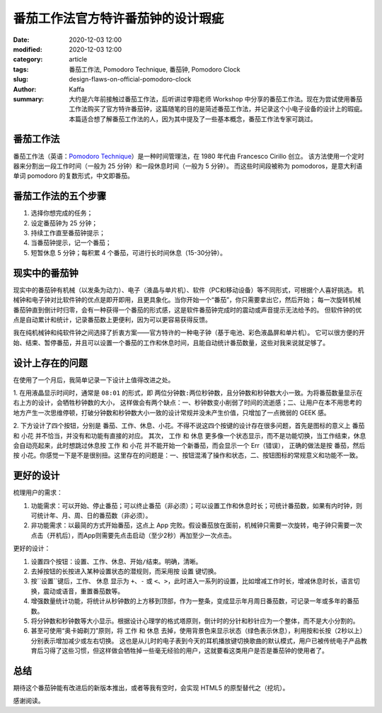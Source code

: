 ##################################################################
番茄工作法官方特许番茄钟的设计瑕疵
##################################################################

:date: 2020-12-03 12:00
:modified: 2020-12-03 12:00
:category: article
:tags: 番茄工作法, Pomodoro Technique, 番茄钟, Pomodoro Clock
:slug: design-flaws-on-official-pomodoro-clock
:author: Kaffa
:summary: 大约是六年前接触过番茄工作法，后听讲过李翔老师 Workshop 中分享的番茄工作法。现在为尝试使用番茄工作法购买了官方特许番茄钟，这篇随笔的目的是简述番茄工作法，并记录这个小电子设备的设计上的瑕疵。本篇适合想了解番茄工作法的人，因为其中提及了一些基本概念，番茄工作法专家可跳过。


番茄工作法
====================

.. image:: https://kaffa.im/img/2020/pomodoro-logo.png
    :alt: 普通番茄钟

番茄工作法（英语：`Pomodoro Technique`_）是一种时间管理法，在 1980 年代由 Francesco Cirillo 创立。
该方法使用一个定时器来分割出一段工作时间（一般为 25 分钟）和一段休息时间（一般为 5 分钟）。
而这些时间段被称为 pomodoros，是意大利语单词 pomodoro 的复数形式，中文即番茄。


番茄工作法的五个步骤
====================

.. image:: https://kaffa.im/img/2020/one-pomodoro-cycle.jpg
    :alt: 番茄钟周期

1. 选择你想完成的任务；
2. 设定番茄钟为 25 分钟；
3. 持续工作直至番茄钟提示；
4. 当番茄钟提示，记一个番茄；
5. 短暂休息 5 分钟；每积累 4 个番茄，可进行长时间休息（15-30分钟）。


现实中的番茄钟
====================

现实中的番茄钟有机械（以发条为动力）、电子（液晶与单片机）、软件（PC和移动设备）等不同形式，可根据个人喜好挑选。
机械钟和电子钟对比软件钟的优点是即开即用，且更具象化。当你开始一个“番茄”，你只需要拿出它，然后开始；
每一次旋转机械番茄钟直到倒计时归零，会有一种获得一个番茄的形式感，这是软件番茄钟完成时的震动或声音提示无法给予的。
但软件钟的优点是自动累计和统计，记录番茄数上更便利，因为可以更容易获得反馈。

我在纯机械钟和纯软件钟之间选择了折衷方案——官方特许的一种电子钟（基于电池、彩色液晶屏和单片机）。
它可以很方便的开始、结束、暂停番茄，并且可以设置一个番茄的工作和休息时间，且能自动统计番茄数量，这些对我来说就足够了。

.. image:: https://kaffa.im/img/2020/pomodoro-clock-2.png
    :alt: 官方特许番茄钟


设计上存在的问题
====================
在使用了一个月后，我简单记录一下设计上值得改进之处。

1. 在用液晶显示时间时，通常是 ``08:01`` 的形式，即 ``两位分钟数:两位秒钟数``，且分钟数和秒钟数大小一致。为将番茄数量显示在右上方的设计，会牺牲秒钟数的大小，
这样做会有两个缺点：一、秒钟数变小削弱了时间的流逝感；二、让用户在本不用思考的地方产生一次思维停顿，打破分钟数和秒钟数大小一致的设计常规并没未产生价值，只增加了一点微弱的 GEEK 感。

2. 下方设计了四个按钮，分别是 ``番茄``、``工作``、``休息``、``小花``。不得不说这四个按键的设计存在很多问题，首先是图标的意义上 ``番茄`` 和 ``小花`` 并不恰当，并没有和功能有直接的对应。
其次， ``工作`` 和 ``休息`` 更多像一个状态显示，而不是功能切换，当工作结束，``休息`` 会自动亮起来，此时想跳过休息按 ``工作`` 和 ``小花`` 并不能开始一个新番茄，而会显示一个 Err（错误），
正确的做法是按 ``番茄``，然后按 ``小花``。你感觉一下是不是很别扭。这里存在的问题是：一、按钮混淆了操作和状态，二、按钮图标的常规意义和功能不一致。


更好的设计
====================

梳理用户的需求：

1. 功能需求：可以开始、停止番茄；可以终止番茄（非必须）；可以设置工作和休息时长；可统计番茄数，如果有内时钟，则可统计年、月、周、日的番茄数（非必须）。
2. 非功能需求：以最简的方式开始番茄，这点上 App 完败。假设番茄放在面前，机械钟只需要一次旋转，电子钟只需要一次点击（开机后），而App则需要先点击启动（至少2秒）再加至少一次点击。

更好的设计：

1. 设置四个按钮：``设置``、``工作``、``休息``、``开始/结束``。明确，清晰。
2. 去掉按钮的长按进入某种设置状态的潜规则，而采用按 ``设置`` 键切换。
3. 按``设置``键后，``工作``、 ``休息`` 显示为 ``+``、``-`` 或 ``<``、``>``，此时进入一系列的设置，比如增减工作时长，增减休息时长，语言切换，震动或语音，重置番茄数等。
4. 增强数量统计功能，将统计从秒钟数的上方移到顶部，作为一整条，变成显示年月周日番茄数，可记录一年或多年的番茄数。
5. 将分钟数和秒钟数等大小显示。根据设计心理学的格式塔原则，倒计时的分针和秒针应为一个整体，而不是大小分割的。
6. 甚至可使用“奥卡姆剃刀”原则，将 ``工作`` 和 ``休息`` 去掉，使用背景色来显示状态（绿色表示休息），利用按和长按（2秒以上）分别表示增加减少或左右切换。
   这也是从儿时的电子表到今天的耳机播放键切换歌曲的默认模式，用户已被传统电子产品教育后习得了这些习惯，但这样做会牺牲掉一些毫无经验的用户，这就要看这类用户是否是番茄钟的使用者了。


总结
====================
期待这个番茄钟能有改进后的新版本推出，或者等我有空时，会实现 HTML5 的原型替代之（挖坑）。


感谢阅读。

.. _`Pomodoro Technique`: https://francescocirillo.com/
